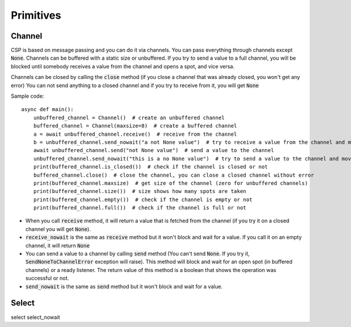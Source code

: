 ============
Primitives
============


Channel
*******
CSP is based on message passing and you can do it via channels.
You can pass everything through channels except :code:`None`.
Channels can be buffered with a static size or unbuffered.
If you try to send a value to a full channel, you will be blocked until somebody
receives a value from the channel and opens a spot, and vice versa.

Channels can be closed by calling the :code:`close` method (if you close a channel that was already closed, you won't get any error)
You can not send anything to a closed channel and if you try to receive from it, you will get :code:`None`

Sample code: ::

  async def main():
      unbuffered_channel = Channel()  # create an unbuffered channel
      buffered_channel = Channel(maxsize=8)  # create a buffered channel
      a = await unbuffered_channel.receive()  # receive from the channel
      b = unbuffered_channel.send_nowait("a not None value")  # try to receive a value from the channel and move on (without blocking)
      await unbuffered_channel.send("not None value")  # send a value to the channel
      unbuffered_channel.send_nowait("this is a no None value")  # try to send a value to the channel and move on (without blocking)
      print(buffered_channel.is_closed())  # check if the channel is closed or not
      buffered_channel.close()  # close the channel, you can close a closed channel without error
      print(buffered_channel.maxsize)  # get size of the channel (zero for unbuffered channels)
      print(buffered_channel.size())  # size shows how many spots are taken
      print(buffered_channel.empty())  # check if the channel is empty or not
      print(buffered_channel.full())  # check if the channel is full or not

- When you call :code:`receive` method, it will return a value that is fetched from the channel
  (if you try it on a closed channel you will get :code:`None`).
- :code:`receive_nowait` is the same as :code:`receive` method but it won't block and wait for a value.
  If you call it on an empty channel, it will return :code:`None`
- You can send a value to a channel by calling :code:`send` method
  (You can't send :code:`None`. If you try it, :code:`SendNoneToChannelError` exception will raise).
  This method will block and wait for an open spot (in buffered channels) or a ready listener.
  The return value of this method is a boolean that shows the operation was successful or not.
- :code:`send_nowait` is the same as :code:`send` method but it won't block and wait for a value.


Select
****************
select
select_nowait
